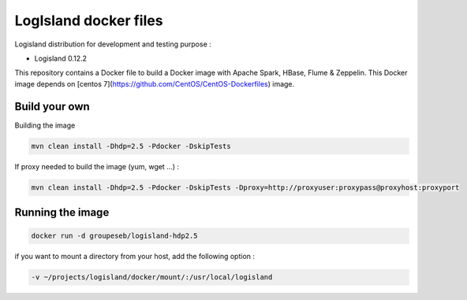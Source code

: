 LogIsland docker files
======================

Logisland distribution for development and testing purpose :

- Logisland 0.12.2

This repository contains a Docker file to build a Docker image with Apache Spark, HBase, Flume & Zeppelin. 
This Docker image depends on [centos 7](https://github.com/CentOS/CentOS-Dockerfiles) image.

Build your own
--------------

Building the image

.. code-block:: sh

    mvn clean install -Dhdp=2.5 -Pdocker -DskipTests

If proxy needed to build the image (yum, wget ...) :

.. code-block:: sh

    mvn clean install -Dhdp=2.5 -Pdocker -DskipTests -Dproxy=http://proxyuser:proxypass@proxyhost:proxyport


Running the image
-----------------

.. code-block::

    docker run -d groupeseb/logisland-hdp2.5

if you want to mount a directory from your host, add the following option :

.. code-block::

    -v ~/projects/logisland/docker/mount/:/usr/local/logisland
